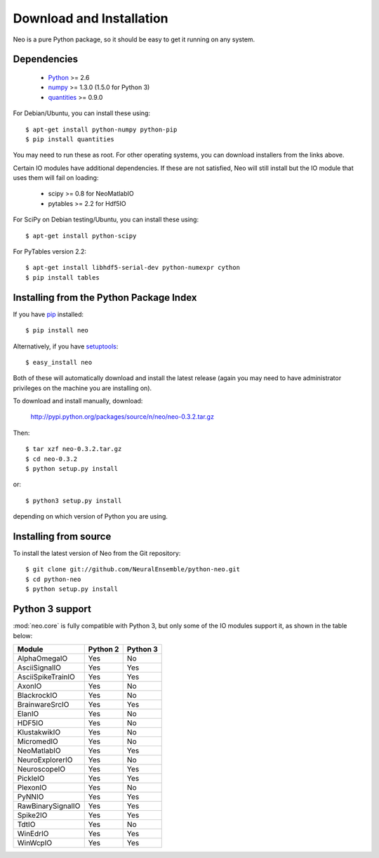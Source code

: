 *************************
Download and Installation
*************************

Neo is a pure Python package, so it should be easy to get it running on any
system.

Dependencies
============
  
    * Python_ >= 2.6
    * numpy_ >= 1.3.0  (1.5.0 for Python 3)
    * quantities_ >= 0.9.0

For Debian/Ubuntu, you can install these using::

    $ apt-get install python-numpy python-pip
    $ pip install quantities

You may need to run these as root. For other operating systems, you can
download installers from the links above.

Certain IO modules have additional dependencies. If these are not satisfied,
Neo will still install but the IO module that uses them will fail on loading:

   * scipy >= 0.8 for NeoMatlabIO
   * pytables >= 2.2 for Hdf5IO

For SciPy  on Debian testing/Ubuntu, you can install these using::

    $ apt-get install python-scipy

For PyTables version 2.2::

    $ apt-get install libhdf5-serial-dev python-numexpr cython
    $ pip install tables


Installing from the Python Package Index
========================================

If you have pip_ installed::

    $ pip install neo
    
Alternatively, if you have setuptools_::
    
    $ easy_install neo
    
Both of these will automatically download and install the latest release (again
you may need to have administrator privileges on the machine you are installing
on).
    
To download and install manually, download:

    http://pypi.python.org/packages/source/n/neo/neo-0.3.2.tar.gz

Then::

    $ tar xzf neo-0.3.2.tar.gz
    $ cd neo-0.3.2
    $ python setup.py install
    
or::

    $ python3 setup.py install
    
depending on which version of Python you are using.


Installing from source
======================

To install the latest version of Neo from the Git repository::

    $ git clone git://github.com/NeuralEnsemble/python-neo.git
    $ cd python-neo
    $ python setup.py install


Python 3 support
================

:mod:`neo.core` is fully compatible with Python 3, but only some of the IO
modules support it, as shown in the table below:

================== ======== ========
Module             Python 2 Python 3
================== ======== ========
AlphaOmegaIO       Yes      No
AsciiSignalIO      Yes      Yes
AsciiSpikeTrainIO  Yes      Yes
AxonIO             Yes      No
BlackrockIO        Yes      No
BrainwareSrcIO     Yes      Yes
ElanIO             Yes      No
HDF5IO             Yes      No
KlustakwikIO       Yes      No
MicromedIO         Yes      No
NeoMatlabIO        Yes      Yes
NeuroExplorerIO    Yes      No
NeuroscopeIO       Yes      Yes
PickleIO           Yes      Yes
PlexonIO           Yes      No
PyNNIO             Yes      Yes
RawBinarySignalIO  Yes      Yes
Spike2IO           Yes      Yes
TdtIO              Yes      No
WinEdrIO           Yes      Yes
WinWcpIO           Yes      Yes
================== ======== ========



.. _`Python`: http://python.org/
.. _`numpy`: http://numpy.scipy.org/
.. _`quantities`: http://pypi.python.org/pypi/quantities
.. _`pip`: http://pypi.python.org/pypi/pip
.. _`setuptools`: http://pypi.python.org/pypi/setuptools
